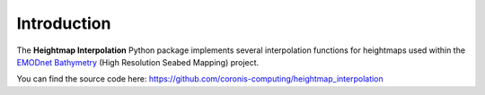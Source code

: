 Introduction
============

The **Heightmap Interpolation** Python package implements several interpolation functions for heightmaps used within the `EMODnet Bathymetry <https://www.emodnet-bathymetry.eu/>`_ (High Resolution Seabed Mapping) project.

You can find the source code here: https://github.com/coronis-computing/heightmap_interpolation


